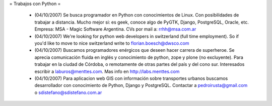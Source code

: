 = Trabajos con Python =

 * (04/10/2007) Se busca programador en Python con conocimientos de Linux. Con posibilidades de trabajar a distancia. Mucho mejor si: es geek, conoce algo de PyGTK, Django, PostgreSQL, Oracle, etc. Empresa: MSA - Magic Software Argentina. CVs por mail a: rrhh@msa.com.ar

 * (04/10/2007) We're looking for python web developers in switzerland (full time employment). So if you'd like to move to nice switzerland write to florian.boesch@dwsco.com

 * (04/10/2007) Buscamos programadores enérgicos que deseen hacer carrera de superheroe. Se aprecia comunicación fluida en inglés y conocimiento de python, zope y plone (no excluyente). Para trabajar en la ciudad de Córdoba, o remotamente de otras partes del país y del cono sur.  Interesados escribir a laburos@menttes.com. Mas info en http://labs.menttes.com

 * (04/10/2007) Para aplicacion web GIS con información sobre transportes urbanos buscamos desarrollador con conocimiento de Python, Django y PostgreSQL. Contactar a pedroirusta@gmail.com o sdistefano@sdistefano.com.ar
